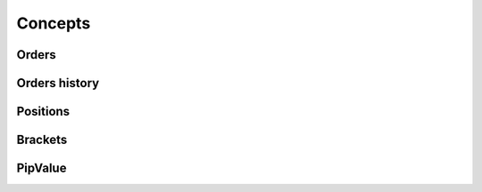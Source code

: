 Concepts
--------

Orders
......

Orders history
..............

Positions
.........

Brackets
........

PipValue
........
